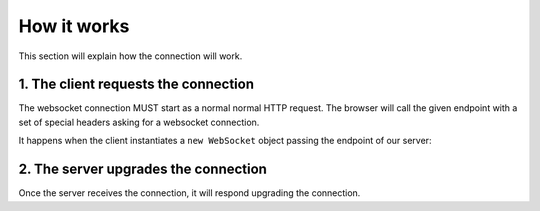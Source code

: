 How it works
------------

This section will explain how the connection will work.

1.  The client requests the connection
++++++++++++++++++++++++++++++++++++++

The websocket connection MUST start as a normal normal HTTP request. The browser
will call the given endpoint with a set of special headers asking for a
websocket connection.

It happens when the client instantiates a ``new WebSocket`` object passing the
endpoint of our server:

.. code-block:: javascript
   :linenos:

	   var socket = new WebSocket("/ws");
	..

2. The server upgrades the connection
+++++++++++++++++++++++++++++++++++++

Once the server receives the connection, it will respond upgrading the
connection.
